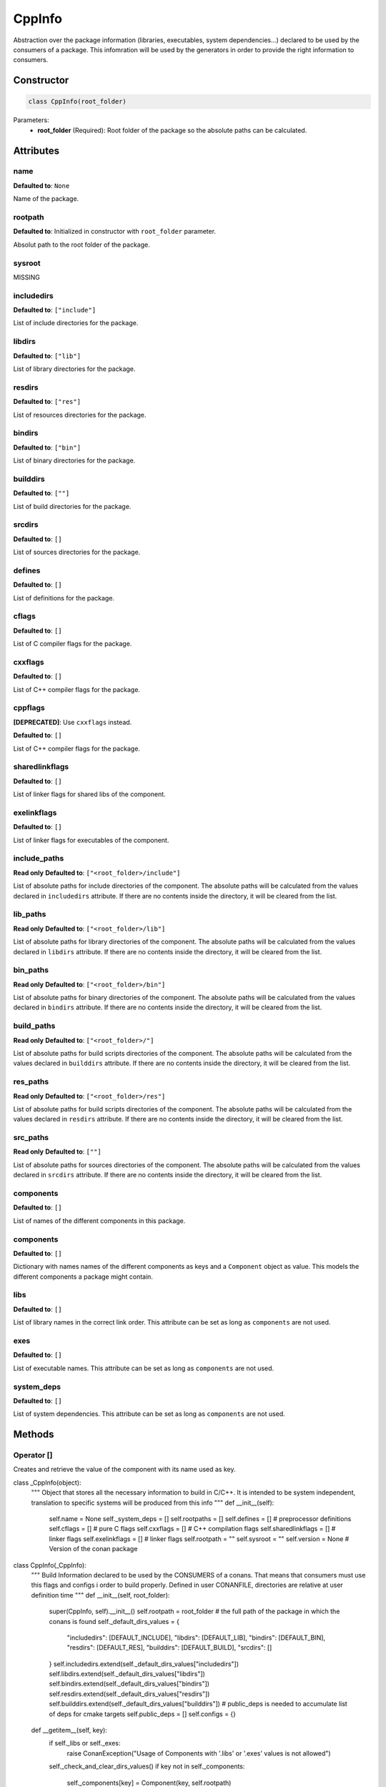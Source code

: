 CppInfo
========

Abstraction over the package information (libraries, executables, system dependencies...) declared to be used by the consumers of a
package. This infomration will be used by the generators in order to provide the right information to consumers.

Constructor
-----------

.. code-block:: python

    class CppInfo(root_folder)

Parameters:
    - **root_folder** (Required): Root folder of the package so the absolute paths can be calculated.

Attributes
----------

name
++++

**Defaulted to**: ``None``

Name of the package.

rootpath
++++++++

**Defaulted to**: Initialized in constructor with ``root_folder`` parameter.

Absolut path to the root folder of the package.

sysroot
+++++++

MISSING

includedirs
+++++++++++

**Defaulted to**: ``["include"]``

List of include directories for the package.

libdirs
+++++++

**Defaulted to**: ``["lib"]``

List of library directories for the package.

resdirs
+++++++

**Defaulted to**: ``["res"]``

List of resources directories for the package.

bindirs
+++++++

**Defaulted to**: ``["bin"]``

List of binary directories for the package.

builddirs
+++++++++

**Defaulted to**: ``[""]``

List of build directories for the package.

srcdirs
+++++++

**Defaulted to**: ``[]``

List of sources directories for the package.

defines
+++++++

**Defaulted to**: ``[]``

List of definitions for the package.

cflags
+++++++

**Defaulted to**: ``[]``

List of C compiler flags for the package.

cxxflags
++++++++

**Defaulted to**: ``[]``

List of C++ compiler flags for the package.

cppflags
++++++++

**[DEPRECATED]**: Use ``cxxflags`` instead.

**Defaulted to**: ``[]``

List of C++ compiler flags for the package.

sharedlinkflags
+++++++++++++++

**Defaulted to**: ``[]``

List of linker flags  for shared libs of the component.

exelinkflags
++++++++++++

**Defaulted to**: ``[]``

List of linker flags for executables of the component.

include_paths
+++++++++++++

**Read only**
**Defaulted to**: ``["<root_folder>/include"]``

List of absolute paths for include directories of the component. The absolute paths will be calculated from the values declared in
``includedirs`` attribute. If there are no contents inside the directory, it will be cleared from the list.

lib_paths
+++++++++

**Read only**
**Defaulted to**: ``["<root_folder>/lib"]``

List of absolute paths for library directories of the component. The absolute paths will be calculated from the values declared in
``libdirs`` attribute. If there are no contents inside the directory, it will be cleared from the list.

bin_paths
+++++++++

**Read only**
**Defaulted to**: ``["<root_folder>/bin"]``

List of absolute paths for binary directories of the component. The absolute paths will be calculated from the values declared in
``bindirs`` attribute. If there are no contents inside the directory, it will be cleared from the list.

build_paths
+++++++++++

**Read only**
**Defaulted to**: ``["<root_folder>/"]``

List of absolute paths for build scripts directories of the component. The absolute paths will be calculated from the values declared in
``builddirs`` attribute. If there are no contents inside the directory, it will be cleared from the list.

res_paths
+++++++++

**Read only**
**Defaulted to**: ``["<root_folder>/res"]``

List of absolute paths for build scripts directories of the component. The absolute paths will be calculated from the values declared in
``resdirs`` attribute. If there are no contents inside the directory, it will be cleared from the list.

src_paths
+++++++++

**Read only**
**Defaulted to**: ``[""]``

List of absolute paths for sources directories of the component. The absolute paths will be calculated from the values declared in
``srcdirs`` attribute. If there are no contents inside the directory, it will be cleared from the list.

components
++++++++++

**Defaulted to**: ``[]``

List of names of the different components in this package.

components
++++++++++

**Defaulted to**: ``[]``

Dictionary with names names of the different components as keys and a ``Component`` object as value.
This models the different components a package might contain.

libs
++++

**Defaulted to**: ``[]``

List of library names in the correct link order.
This attribute can be set as long as ``components`` are not used.

exes
++++

**Defaulted to**: ``[]``

List of executable names.
This attribute can be set as long as ``components`` are not used.

system_deps
+++++++++++

**Defaulted to**: ``[]``

List of system dependencies.
This attribute can be set as long as ``components`` are not used.

Methods
-------

Operator []
+++++++++++

Creates and retrieve the value of the component with its name used as key.


class _CppInfo(object):
    """ Object that stores all the necessary information to build in C/C++.
    It is intended to be system independent, translation to
    specific systems will be produced from this info
    """
    def __init__(self):
        self.name = None
        self._system_deps = []
        self.rootpaths = []
        self.defines = []  # preprocessor definitions
        self.cflags = []  # pure C flags
        self.cxxflags = []  # C++ compilation flags
        self.sharedlinkflags = []  # linker flags
        self.exelinkflags = []  # linker flags
        self.rootpath = ""
        self.sysroot = ""
        self.version = None  # Version of the conan package


class CppInfo(_CppInfo):
    """ Build Information declared to be used by the CONSUMERS of a
    conans. That means that consumers must use this flags and configs i order
    to build properly.
    Defined in user CONANFILE, directories are relative at user definition time
    """
    def __init__(self, root_folder):
        super(CppInfo, self).__init__()
        self.rootpath = root_folder  # the full path of the package in which the conans is found
        self._default_dirs_values = {
            "includedirs": [DEFAULT_INCLUDE],
            "libdirs": [DEFAULT_LIB],
            "bindirs": [DEFAULT_BIN],
            "resdirs": [DEFAULT_RES],
            "builddirs": [DEFAULT_BUILD],
            "srcdirs": []
        }
        self.includedirs.extend(self._default_dirs_values["includedirs"])
        self.libdirs.extend(self._default_dirs_values["libdirs"])
        self.bindirs.extend(self._default_dirs_values["bindirs"])
        self.resdirs.extend(self._default_dirs_values["resdirs"])
        self.builddirs.extend(self._default_dirs_values["builddirs"])
        # public_deps is needed to accumulate list of deps for cmake targets
        self.public_deps = []
        self.configs = {}

    def __getitem__(self, key):
        if self._libs or self._exes:
            raise ConanException("Usage of Components with '.libs' or '.exes' values is not allowed")
        self._check_and_clear_dirs_values()
        if key not in self._components:
            self._components[key] = Component(key, self.rootpath)
        return self._components[key]